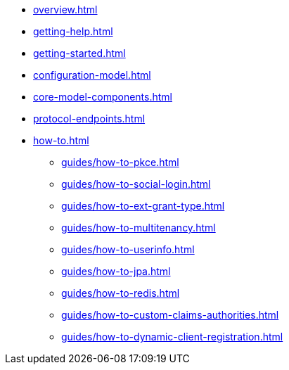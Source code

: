 * xref:overview.adoc[]
* xref:getting-help.adoc[]
* xref:getting-started.adoc[]
* xref:configuration-model.adoc[]
* xref:core-model-components.adoc[]
* xref:protocol-endpoints.adoc[]
* xref:how-to.adoc[]
** xref:guides/how-to-pkce.adoc[]
** xref:guides/how-to-social-login.adoc[]
** xref:guides/how-to-ext-grant-type.adoc[]
** xref:guides/how-to-multitenancy.adoc[]
** xref:guides/how-to-userinfo.adoc[]
** xref:guides/how-to-jpa.adoc[]
** xref:guides/how-to-redis.adoc[]
** xref:guides/how-to-custom-claims-authorities.adoc[]
** xref:guides/how-to-dynamic-client-registration.adoc[]
